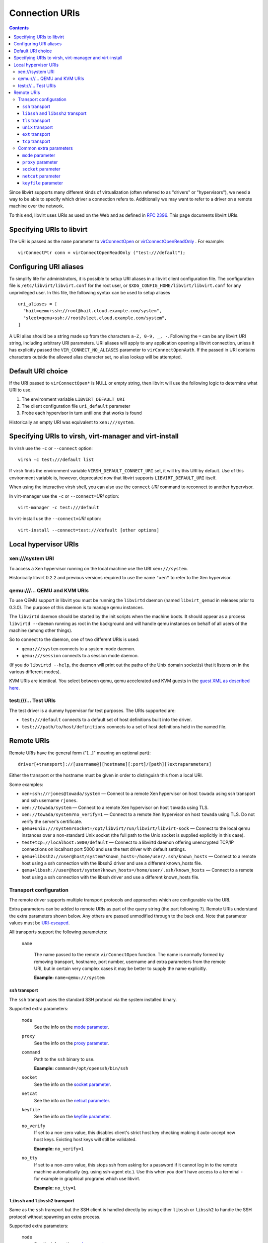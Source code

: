 ===============
Connection URIs
===============

.. contents::

Since libvirt supports many different kinds of virtualization (often referred to
as "drivers" or "hypervisors"), we need a way to be able to specify which driver
a connection refers to. Additionally we may want to refer to a driver on a
remote machine over the network.

To this end, libvirt uses URIs as used on the Web and as defined in `RFC
2396 <https://www.ietf.org/rfc/rfc2396.txt>`__. This page documents libvirt
URIs.

Specifying URIs to libvirt
--------------------------

The URI is passed as the ``name`` parameter to
`virConnectOpen <html/libvirt-libvirt-host.html#virConnectOpen>`__ or
`virConnectOpenReadOnly <html/libvirt-libvirt-host.html#virConnectOpenReadOnly>`__
. For example:

::

   virConnectPtr conn = virConnectOpenReadOnly ("test:///default");

Configuring URI aliases
-----------------------

To simplify life for administrators, it is possible to setup URI aliases in a
libvirt client configuration file. The configuration file is
``/etc/libvirt/libvirt.conf`` for the root user, or
``$XDG_CONFIG_HOME/libvirt/libvirt.conf`` for any unprivileged user. In this
file, the following syntax can be used to setup aliases

::

   uri_aliases = [
     "hail=qemu+ssh://root@hail.cloud.example.com/system",
     "sleet=qemu+ssh://root@sleet.cloud.example.com/system",
   ]

A URI alias should be a string made up from the characters ``a-Z, 0-9, _, -``.
Following the ``=`` can be any libvirt URI string, including arbitrary URI
parameters. URI aliases will apply to any application opening a libvirt
connection, unless it has explicitly passed the ``VIR_CONNECT_NO_ALIASES``
parameter to ``virConnectOpenAuth``. If the passed in URI contains characters
outside the allowed alias character set, no alias lookup will be attempted.

Default URI choice
------------------

If the URI passed to ``virConnectOpen*`` is NULL or empty string, then libvirt
will use the following logic to determine what URI to use.

#. The environment variable ``LIBVIRT_DEFAULT_URI``
#. The client configuration file ``uri_default`` parameter
#. Probe each hypervisor in turn until one that works is found

Historically an empty URI was equivalent to ``xen:///system``.

Specifying URIs to virsh, virt-manager and virt-install
-------------------------------------------------------

In virsh use the ``-c`` or ``--connect`` option:

::

   virsh -c test:///default list

If virsh finds the environment variable ``VIRSH_DEFAULT_CONNECT_URI`` set, it
will try this URI by default. Use of this environment variable is, however,
deprecated now that libvirt supports ``LIBVIRT_DEFAULT_URI`` itself.

When using the interactive virsh shell, you can also use the ``connect`` *URI*
command to reconnect to another hypervisor.

In virt-manager use the ``-c`` or ``--connect=``\ *URI* option:

::

   virt-manager -c test:///default

In virt-install use the ``--connect=``\ *URI* option:

::

   virt-install --connect=test:///default [other options]

Local hypervisor URIs
---------------------

xen:///system URI
~~~~~~~~~~~~~~~~~

To access a Xen hypervisor running on the local machine use the URI
``xen:///system``.

Historically libvirt 0.2.2 and previous versions required to use the name
``"xen"`` to refer to the Xen hypervisor.

qemu:///... QEMU and KVM URIs
~~~~~~~~~~~~~~~~~~~~~~~~~~~~~

To use QEMU support in libvirt you must be running the ``libvirtd`` daemon
(named ``libvirt_qemud`` in releases prior to 0.3.0). The purpose of this daemon
is to manage qemu instances.

The ``libvirtd`` daemon should be started by the init scripts when the machine
boots. It should appear as a process ``libvirtd --daemon`` running as root in
the background and will handle qemu instances on behalf of all users of the
machine (among other things).

So to connect to the daemon, one of two different URIs is used:

-  ``qemu:///system`` connects to a system mode daemon.
-  ``qemu:///session`` connects to a session mode daemon.

(If you do ``libvirtd --help``, the daemon will print out the paths of the Unix
domain socket(s) that it listens on in the various different modes).

KVM URIs are identical. You select between qemu, qemu accelerated and KVM guests
in the `guest XML as described here <drvqemu.html#example-domain-xml-config>`__.

test:///... Test URIs
~~~~~~~~~~~~~~~~~~~~~

The test driver is a dummy hypervisor for test purposes. The URIs supported are:

-  ``test:///default`` connects to a default set of host definitions built into
   the driver.
-  ``test:///path/to/host/definitions`` connects to a set of host definitions
   held in the named file.

Remote URIs
-----------

Remote URIs have the general form ("[...]" meaning an optional part):

::

  driver[+transport]://[username@][hostname][:port]/[path][?extraparameters]

Either the transport or the hostname must be given in order to distinguish this
from a local URI.

Some examples:

-  ``xen+ssh://rjones@towada/system``
   — Connect to a remote Xen hypervisor on host ``towada`` using ssh transport
   and ssh username ``rjones``.
-  ``xen://towada/system``
   — Connect to a remote Xen hypervisor on host ``towada`` using TLS.
-  ``xen://towada/system?no_verify=1``
   — Connect to a remote Xen hypervisor on host ``towada`` using TLS. Do not
   verify the server's certificate.
-  ``qemu+unix:///system?socket=/opt/libvirt/run/libvirt/libvirt-sock``
   — Connect to the local qemu instances over a non-standard Unix socket (the
   full path to the Unix socket is supplied explicitly in this case).
-  ``test+tcp://localhost:5000/default``
   — Connect to a libvirtd daemon offering unencrypted TCP/IP connections on
   localhost port 5000 and use the test driver with default settings.
-  ``qemu+libssh2://user@host/system?known_hosts=/home/user/.ssh/known_hosts``
   — Connect to a remote host using a ssh connection with the libssh2 driver and
   use a different known_hosts file.
-  ``qemu+libssh://user@host/system?known_hosts=/home/user/.ssh/known_hosts``
   — Connect to a remote host using a ssh connection with the libssh driver and
   use a different known_hosts file.

Transport configuration
~~~~~~~~~~~~~~~~~~~~~~~

The remote driver supports multiple transport protocols and approaches which are
configurable via the URI.

Extra parameters can be added to remote URIs as part of the query string (the
part following ``?``). Remote URIs understand the extra parameters shown
below. Any others are passed unmodified through to the back end. Note that
parameter values must be
`URI-escaped <https://gnome.pages.gitlab.gnome.org/libxml2/devhelp/libxml2-uri.html#xmlURIEscapeStr>`__.

All transports support the following parameters:

  ``name``

    The name passed to the remote ``virConnectOpen`` function. The name is
    normally formed by removing transport, hostname, port number, username and
    extra parameters from the remote URI, but in certain very complex cases it
    may be better to supply the name explicitly.

    **Example:** ``name=qemu:///system``

``ssh`` transport
^^^^^^^^^^^^^^^^^

The ``ssh`` transport uses the standard SSH protocol via the system installed
binary.

Supported extra parameters:

  ``mode``
    See the info on the `mode parameter`_.
  ``proxy``
    See the info on the `proxy parameter`_.
  ``command``
    Path to the ``ssh`` binary to use.

    **Example:** ``command=/opt/openssh/bin/ssh``
  ``socket``
    See the info on the `socket parameter`_.
  ``netcat``
    See the info on the `netcat parameter`_.
  ``keyfile``
    See the info on the `keyfile parameter`_.
  ``no_verify``
    If set to a non-zero value, this disables client's strict host key checking
    making it auto-accept new host keys. Existing host keys will still be
    validated.

    **Example:** ``no_verify=1``
  ``no_tty``
    If set to a non-zero value, this stops ssh from asking for a password if it
    cannot log in to the remote machine automatically (eg. using ssh-agent
    etc.). Use this when you don't have access to a terminal - for example in
    graphical programs which use libvirt.

    **Example:** ``no_tty=1``

``libssh`` and ``libssh2`` transport
^^^^^^^^^^^^^^^^^^^^^^^^^^^^^^^^^^^^

Same as the ``ssh`` transport but the SSH client is handled directly by using
either ``libssh`` or ``libssh2`` to handle the SSH protocol without spawning an
extra process.

Supported extra parameters:

  ``mode``
    See the info on the `mode parameter`_.
  ``proxy``
    See the info on the `proxy parameter`_.
  ``socket``
    See the info on the `socket parameter`_.
  ``netcat``
    See the info on the `netcat parameter`_.
  ``keyfile``
    See the info on the `keyfile parameter`_.
  ``known_hosts``
    Path to the known_hosts file to verify the host key against. LibSSH2 and
    libssh support OpenSSH-style known_hosts files, although LibSSH2 does not
    support all key types, so using files created by the OpenSSH binary may
    result into truncating the known_hosts file. Thus, with LibSSH2 it's
    recommended to use the default known_hosts file is located in libvirt's
    client local configuration directory e.g.: ~/.conf ig/libvirt/known_hosts.

    *Note:* Use absolute paths.

    **Example:** ``known_hosts=/root/.ssh/known_hosts``

  ``known_hosts_verify``
    If set to ``normal`` (default), then the user will be asked to accept new
    host keys.  If set to ``auto``, new host keys will be auto-accepted, but
    existing host keys will still be validated. If set to ``ignore``, this
    disables client's strict host key checking.

    **Example:** ``known_hosts_verify=ignore``

  ``sshauth``
    A comma separated list of authentication methods to use. Default (is
    "agent,privkey,password ,keyboard-interactive".  The order of the methods
    is preserved.  Some methods may require additional parameters.

    **Example:** ``sshauth=privkey,agent``

``tls`` transport
^^^^^^^^^^^^^^^^^

This transport uses a TCP connection to the socket. The data is encrypted using
TLS to ensure security. Note that TLS certificates must be setup for this to
work.

Supported extra parameters:

  ``tls_priority``
    A valid GNUTLS priority string.

    **Example:** ``tls_priority=NORMAL:-VERS-SSL3.0``

  ``no_verify``
    If set to a non-zero value, this disables client checks of the server's
    certificate. Note that to disable server checks of the client's certificate
    or IP address you must `change the libvirtd configuration
    <remote.html#libvirtd-configuration-file>`__

    **Example:** ``no_verify=1``

  ``pkipath``
    Specifies x509 certificates path for the client. If any of the CA
    certificate, client certificate, or client key is missing, the connection
    will fail with a fatal error.

    **Example:** ``pkipath=/tmp/pki/client``

``unix`` transport
^^^^^^^^^^^^^^^^^^

This transport uses an unix domain socket is used to connect to the daemon.
This is the most common case. In most cases no extra parameters are needed.

Supported extra parameters:

  ``mode``
    See the info on the `mode parameter`_.
  ``socket``
    See the info on the `socket parameter`_.

``ext`` transport
^^^^^^^^^^^^^^^^^

The ``ext`` transport invokes the user specified command to transport the
libvirt RPC protocol to the destination. The command must be able to handle
the proper connection. Standard input/output is used for the communication.

Supported extra parameters:

  ``command``
    The external command launched to tunnel the data to the destination.

``tcp`` transport
^^^^^^^^^^^^^^^^^

The ``tcp`` transport uses plain unencrypted TCP connection to libvirt. This
is insecure and should not be used. This transport has no additional arguments.

Common extra parameters
~~~~~~~~~~~~~~~~~~~~~~~

Certain extra parameters are shared between multiple protocols. See the list of
transport protocols above for specific usage.

``mode`` parameter
^^^^^^^^^^^^^^^^^^

Controls whether to connect to per-driver daemons or libvirtd.

Supported values:

  ``auto``
    automatically determine the daemon
  ``direct``
    connect to per-driver daemons
  ``legacy``
    connect to libvirtd

Default is ``auto``. Can also be set in ``libvirt.conf`` as ``remote_mode``.

**Example:** ``mode=direct``

``proxy`` parameter
^^^^^^^^^^^^^^^^^^^

Controls which proxy binary is used on the remote side of connection to connect
to the daemon.

Supported values:

  ``auto``
    try native, fallback to netcat
  ``netcat``
    only use netcat
  ``native``
    use the libvirt native proxy binary

Default is ``auto``. Can also be set in ``libvirt.conf`` as ``remote_proxy``.

**Example:** ``proxy=native``

``socket`` parameter
^^^^^^^^^^^^^^^^^^^^

The path to the Unix domain socket, which overrides the compiled-in default.
This may be passed to the remote proxy command (See. `proxy parameter`).

**Example:** ``socket=/opt/libvirt/run/libvirt/libvirt-sock``

``netcat`` parameter
^^^^^^^^^^^^^^^^^^^^
The name of the netcat command on the remote machine. The default is ``nc``.
This is not permitted when using the ``native`` proxy mode.

The command used here is used on the remote side of the connection as:

  ``netcat -U socket``

**Example:** ``netcat=/opt/netcat/bin/nc``

``keyfile`` parameter
^^^^^^^^^^^^^^^^^^^^^

The name of the private key file to use to authentication to the remote
machine. If this option is not used the default keys are used.

**Example:** ``keyfile=/root/.ssh/example_key``
